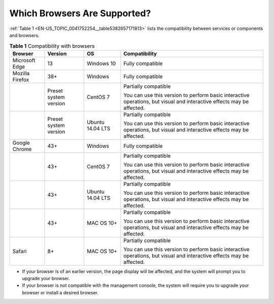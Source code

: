 Which Browsers Are Supported?
=============================

:ref:`Table 1 <EN-US_TOPIC_0041752254__table5382657171813>` lists the compatibility between services or components and browsers.

.. _EN-US_TOPIC_0041752254__table5382657171813:

.. table:: **Table 1** Compatibility with browsers

   +---------------------------------------+---------------------------------------+---------------------------------------+---------------------------------------+
   | **Browser**                           | **Version**                           | **OS**                                | **Compatibility**                     |
   +=======================================+=======================================+=======================================+=======================================+
   | Microsoft Edge                        | 13                                    | Windows 10                            | Fully compatible                      |
   +---------------------------------------+---------------------------------------+---------------------------------------+---------------------------------------+
   | Mozilla Firefox                       | 38+                                   | Windows                               | Fully compatible                      |
   +---------------------------------------+---------------------------------------+---------------------------------------+---------------------------------------+
   |                                       | Preset system version                 | CentOS 7                              | Partially compatible                  |
   |                                       |                                       |                                       |                                       |
   |                                       |                                       |                                       | You can use this version to perform   |
   |                                       |                                       |                                       | basic interactive operations, but     |
   |                                       |                                       |                                       | visual and interactive effects may be |
   |                                       |                                       |                                       | affected.                             |
   +---------------------------------------+---------------------------------------+---------------------------------------+---------------------------------------+
   |                                       | Preset system version                 | Ubuntu 14.04 LTS                      | Partially compatible                  |
   |                                       |                                       |                                       |                                       |
   |                                       |                                       |                                       | You can use this version to perform   |
   |                                       |                                       |                                       | basic interactive operations, but     |
   |                                       |                                       |                                       | visual and interactive effects may be |
   |                                       |                                       |                                       | affected.                             |
   +---------------------------------------+---------------------------------------+---------------------------------------+---------------------------------------+
   | Google Chrome                         | 43+                                   | Windows                               | Fully compatible                      |
   +---------------------------------------+---------------------------------------+---------------------------------------+---------------------------------------+
   |                                       | 43+                                   | CentOS 7                              | Partially compatible                  |
   |                                       |                                       |                                       |                                       |
   |                                       |                                       |                                       | You can use this version to perform   |
   |                                       |                                       |                                       | basic interactive operations, but     |
   |                                       |                                       |                                       | visual and interactive effects may be |
   |                                       |                                       |                                       | affected.                             |
   +---------------------------------------+---------------------------------------+---------------------------------------+---------------------------------------+
   |                                       | 43+                                   | Ubuntu 14.04 LTS                      | Partially compatible                  |
   |                                       |                                       |                                       |                                       |
   |                                       |                                       |                                       | You can use this version to perform   |
   |                                       |                                       |                                       | basic interactive operations, but     |
   |                                       |                                       |                                       | visual and interactive effects may be |
   |                                       |                                       |                                       | affected.                             |
   +---------------------------------------+---------------------------------------+---------------------------------------+---------------------------------------+
   |                                       | 43+                                   | MAC OS 10+                            | Partially compatible                  |
   |                                       |                                       |                                       |                                       |
   |                                       |                                       |                                       | You can use this version to perform   |
   |                                       |                                       |                                       | basic interactive operations, but     |
   |                                       |                                       |                                       | visual and interactive effects may be |
   |                                       |                                       |                                       | affected.                             |
   +---------------------------------------+---------------------------------------+---------------------------------------+---------------------------------------+
   | Safari                                | 8+                                    | MAC OS 10+                            | Partially compatible                  |
   |                                       |                                       |                                       |                                       |
   |                                       |                                       |                                       | You can use this version to perform   |
   |                                       |                                       |                                       | basic interactive operations, but     |
   |                                       |                                       |                                       | visual and interactive effects may be |
   |                                       |                                       |                                       | affected.                             |
   +---------------------------------------+---------------------------------------+---------------------------------------+---------------------------------------+

-  If your browser is of an earlier version, the page display will be affected, and the system will prompt you to upgrade your browser.

-  If your browser is not compatible with the management console, the system will require you to upgrade your browser or install a desired browser.

